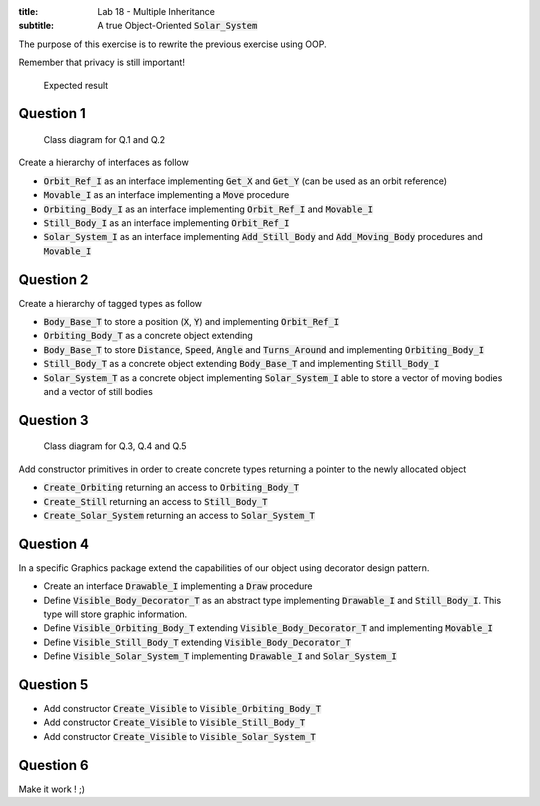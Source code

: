 :title: Lab 18 - Multiple Inheritance
:subtitle: A true Object-Oriented :code:`Solar_System` 

The purpose of this exercise is to rewrite the previous exercise using OOP.

Remember that privacy is still important!

.. figure:: labs/solar_system/05_1.png
    :height: 300px
    :name:

    Expected result

==========
Question 1
==========

.. figure:: labs/solar_system/adv_170_class_diagram.png
    :name:

    Class diagram for Q.1 and Q.2


Create a hierarchy of interfaces as follow

* :code:`Orbit_Ref_I` as an interface implementing :code:`Get_X` and
  :code:`Get_Y` (can be used as an orbit reference)
* :code:`Movable_I` as an interface implementing a :code:`Move` procedure 
* :code:`Orbiting_Body_I` as an interface implementing :code:`Orbit_Ref_I`
  and :code:`Movable_I`
* :code:`Still_Body_I` as an interface implementing :code:`Orbit_Ref_I`
* :code:`Solar_System_I` as an interface implementing :code:`Add_Still_Body`
  and :code:`Add_Moving_Body` procedures and :code:`Movable_I`

==========
Question 2
==========

Create a hierarchy of tagged types as follow

* :code:`Body_Base_T` to store a position (:code:`X`, :code:`Y`) and
  implementing :code:`Orbit_Ref_I`
* :code:`Orbiting_Body_T` as a concrete object extending 
* :code:`Body_Base_T` to store :code:`Distance`, :code:`Speed`,
  :code:`Angle` and :code:`Turns_Around` and implementing :code:`Orbiting_Body_I`
* :code:`Still_Body_T` as a concrete object extending 
  :code:`Body_Base_T` and implementing :code:`Still_Body_I`
* :code:`Solar_System_T` as a concrete object implementing :code:`Solar_System_I`
  able to store a vector of moving bodies and a vector of still bodies

==========
Question 3
==========

.. figure:: labs/solar_system/adv_170_class_diagram_display.png
    :name:

    Class diagram for Q.3, Q.4 and Q.5

Add constructor primitives in order to create concrete types
returning a pointer to the newly allocated object

* :code:`Create_Orbiting` returning an access to :code:`Orbiting_Body_T`
* :code:`Create_Still` returning an access to :code:`Still_Body_T`
* :code:`Create_Solar_System` returning an access to :code:`Solar_System_T`

==========
Question 4
==========

In a specific Graphics package extend the capabilities of our object using
decorator design pattern.

* Create an interface :code:`Drawable_I` implementing a
  :code:`Draw` procedure
* Define :code:`Visible_Body_Decorator_T` as an abstract type implementing
  :code:`Drawable_I` and :code:`Still_Body_I`. This type will store graphic
  information.
* Define :code:`Visible_Orbiting_Body_T` extending
  :code:`Visible_Body_Decorator_T` and implementing :code:`Movable_I`
* Define :code:`Visible_Still_Body_T` extending :code:`Visible_Body_Decorator_T`
* Define :code:`Visible_Solar_System_T` implementing :code:`Drawable_I`
  and :code:`Solar_System_I`

==========
Question 5
==========

* Add constructor :code:`Create_Visible` to :code:`Visible_Orbiting_Body_T`
* Add constructor :code:`Create_Visible` to :code:`Visible_Still_Body_T`
* Add constructor :code:`Create_Visible` to :code:`Visible_Solar_System_T`

==========
Question 6
==========

Make it work ! ;)

